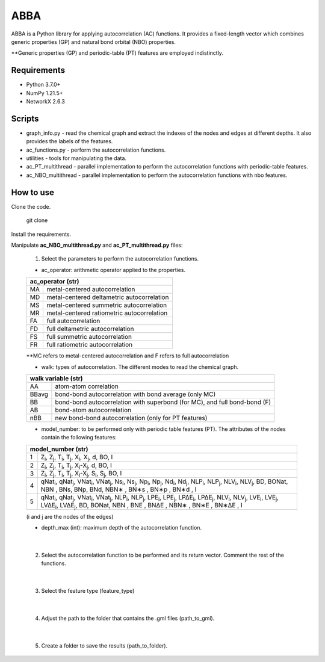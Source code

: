 ========================
ABBA 
========================

.. project-description-start

ABBA is a Python library for applying autocorrelation (AC) functions. It
provides a fixed-length vector which combines generic properties (GP) and 
natural bond orbital (NBO) properties. 

**Generic properties (GP) and periodic-table (PT) features are employed indistinctly.

.. project-description-end

Requirements
------------
* Python 3.7.0+
* NumPy 1.21.5+
* NetworkX 2.6.3

Scripts
-------
* graph_info.py - read the chemical graph and extract the indexes of the nodes and edges at different depths. It also provides the labels of the features.
* ac_functions.py - perform the autocorrelation functions.
* utilities - tools for manipulating the data.
* ac_PT_multithread - parallel implementation to perform the autocorrelation functions with periodic-table features.
* ac_NBO_multithread - parallel implementation to perform the autocorrelation functions with nbo features.

How to use
----------
Clone the code.
    
        git clone

Install the requirements.

Manipulate **ac_NBO_multithread.py** and **ac_PT_multithread.py** files:

        1) Select the parameters to perform the autocorrelation functions.

        - ac_operator: arithmetic operator applied to the properties. 

        +----------+-------------------------------------------+
        | ac_operator (str)                                    |
        +=========+============================================+
        | MA      | metal-centered autocorrelation             |
        +---------+--------------------------------------------+
        | MD      | metal-centered deltametric autocorrelation |
        +---------+--------------------------------------------+
        | MS      | metal-centered summetric autocorrelation   |
        +---------+--------------------------------------------+
        | MR      | metal-centered ratiometric autocorrelation |
        +---------+--------------------------------------------+
        | FA      | full autocorrelation                       |
        +---------+--------------------------------------------+
        | FD      | full deltametric autocorrelation           |
        +---------+--------------------------------------------+
        | FS      | full summetric autocorrelation             |
        +---------+--------------------------------------------+
        | FR      | full ratiometric autocorrelation           |
        +---------+--------------------------------------------+
        
        **MC refers to metal-centered autocorrelation and F refers to full autocorrelation

        - walk: types of autocorrelation. The different modes to read the chemical graph.

        +---------------+------------------------------------------------------------------------------+
        | walk variable  (str)                                                                         |
        +===============+==============================================================================+
        | AA            | atom-atom correlation                                                        |
        +---------------+------------------------------------------------------------------------------+
        | BBavg         | bond-bond autocorrelation with bond average (only MC)                        |
        +---------------+------------------------------------------------------------------------------+
        | BB            | bond-bond autocorrelation with superbond (for MC), and full bond-bond (F)    |
        +---------------+------------------------------------------------------------------------------+
        | AB            | bond-atom autocorrelation                                                    |
        +---------------+------------------------------------------------------------------------------+
        | nBB           | new bond-bond autocorrelation (only for PT features)                         |
        +---------------+------------------------------------------------------------------------------+

        - model_number: to be performed only with periodic table features (PT). The attributes of the nodes contain the following features:
        
        +----------+------------------------------------------------------------------------------------------------------------------------------------------------------------------+
        | model_number (str)                                                                                                                                                          |        
        +========+====================================================================================================================================================================+
        | 1      | Z\ :sub:`i`, Z\ :sub:`j`, T\ :sub:`i`, T\ :sub:`j`, X\ :sub:`i`, X\ :sub:`j`, d, BO, I                                                                             |
        +--------+--------------------------------------------------------------------------------------------------------------------------------------------------------------------+
        | 2      | Z\ :sub:`i`, Z\ :sub:`j`, T\ :sub:`i`, T\ :sub:`j`, X\ :sub:`i`-X\ :sub:`j`, d, BO, I                                                                              |
        +--------+--------------------------------------------------------------------------------------------------------------------------------------------------------------------+
        | 3      | Z\ :sub:`i`, Z\ :sub:`j`, T\ :sub:`i`, T\ :sub:`j`, X\ :sub:`i`-X\ :sub:`j`, S\ :sub:`i`, S\ :sub:`j`, BO, I                                                       |
        +--------+--------------------------------------------------------------------------------------------------------------------------------------------------------------------+
        | 4      | qNat\ :sub:`i`, qNat\ :sub:`j`, VNat\ :sub:`i`, VNat\ :sub:`j`, Ns\ :sub:`i`, Ns\ :sub:`j`, Np\ :sub:`i`, Np\ :sub:`j`, Nd\ :sub:`i`, Nd\ :sub:`j`, NLP\ :sub:`i`, |
        |        | NLP\ :sub:`j`, NLV\ :sub:`i`, NLV\ :sub:`j`, BD, BONat, NBN , BNs, BNp, BNd, NBN∗ , BN∗s , BN∗p , BN∗d , I                                                         |
        +--------+--------------------------------------------------------------------------------------------------------------------------------------------------------------------+
        | 5      | qNat\ :sub:`i`, qNat\ :sub:`j`, VNat\ :sub:`i`, VNat\ :sub:`j`, NLP\ :sub:`i`, NLP\ :sub:`j`, LPE\ :sub:`i`, LPE\ :sub:`j`, LP∆E\ :sub:`i`, LP∆E\ :sub:`j`,        |
        |        | NLV\ :sub:`i`, NLV\ :sub:`j`, LVE\ :sub:`i`, LVE\ :sub:`j`, LV∆E\ :sub:`i`, LV∆E\ :sub:`j`, BD, BONat, NBN , BNE , BN∆E , NBN∗ , BN∗E , BN∗∆E , I                  |
        +--------+--------------------------------------------------------------------------------------------------------------------------------------------------------------------+


        (i and j are the nodes of the edges)

        - depth_max (int): maximum depth of the autocorrelation function.

|

        2) Select the autocorrelation function to be performed and its return vector. Comment the rest of the functions.

|

        3) Select the feature type (feature_type)

|

        4) Adjust the path to the folder that contains the .gml files (path_to_gml).

|

        5) Create a folder to save the results (path_to_folder).






